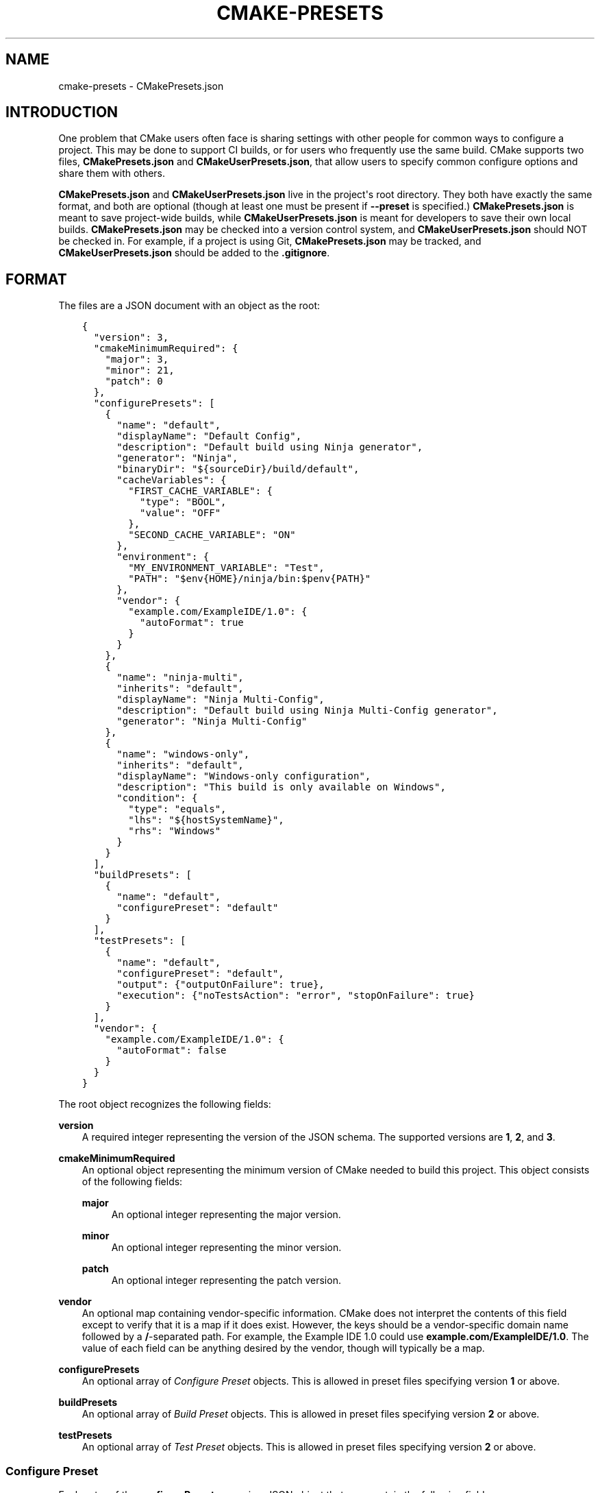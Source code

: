 .\" Man page generated from reStructuredText.
.
.TH "CMAKE-PRESETS" "7" "Aug 25, 2021" "3.21.2" "CMake"
.SH NAME
cmake-presets \- CMakePresets.json
.
.nr rst2man-indent-level 0
.
.de1 rstReportMargin
\\$1 \\n[an-margin]
level \\n[rst2man-indent-level]
level margin: \\n[rst2man-indent\\n[rst2man-indent-level]]
-
\\n[rst2man-indent0]
\\n[rst2man-indent1]
\\n[rst2man-indent2]
..
.de1 INDENT
.\" .rstReportMargin pre:
. RS \\$1
. nr rst2man-indent\\n[rst2man-indent-level] \\n[an-margin]
. nr rst2man-indent-level +1
.\" .rstReportMargin post:
..
.de UNINDENT
. RE
.\" indent \\n[an-margin]
.\" old: \\n[rst2man-indent\\n[rst2man-indent-level]]
.nr rst2man-indent-level -1
.\" new: \\n[rst2man-indent\\n[rst2man-indent-level]]
.in \\n[rst2man-indent\\n[rst2man-indent-level]]u
..
.SH INTRODUCTION
.sp
One problem that CMake users often face is sharing settings with other people
for common ways to configure a project. This may be done to support CI builds,
or for users who frequently use the same build. CMake supports two files,
\fBCMakePresets.json\fP and \fBCMakeUserPresets.json\fP, that allow users to
specify common configure options and share them with others.
.sp
\fBCMakePresets.json\fP and \fBCMakeUserPresets.json\fP live in the project\(aqs root
directory. They both have exactly the same format, and both are optional
(though at least one must be present if \fB\-\-preset\fP is specified.)
\fBCMakePresets.json\fP is meant to save project\-wide builds, while
\fBCMakeUserPresets.json\fP is meant for developers to save their own local
builds. \fBCMakePresets.json\fP may be checked into a version control system, and
\fBCMakeUserPresets.json\fP should NOT be checked in. For example, if a project
is using Git, \fBCMakePresets.json\fP may be tracked, and
\fBCMakeUserPresets.json\fP should be added to the \fB\&.gitignore\fP\&.
.SH FORMAT
.sp
The files are a JSON document with an object as the root:
.INDENT 0.0
.INDENT 3.5
.sp
.nf
.ft C
{
  "version": 3,
  "cmakeMinimumRequired": {
    "major": 3,
    "minor": 21,
    "patch": 0
  },
  "configurePresets": [
    {
      "name": "default",
      "displayName": "Default Config",
      "description": "Default build using Ninja generator",
      "generator": "Ninja",
      "binaryDir": "${sourceDir}/build/default",
      "cacheVariables": {
        "FIRST_CACHE_VARIABLE": {
          "type": "BOOL",
          "value": "OFF"
        },
        "SECOND_CACHE_VARIABLE": "ON"
      },
      "environment": {
        "MY_ENVIRONMENT_VARIABLE": "Test",
        "PATH": "$env{HOME}/ninja/bin:$penv{PATH}"
      },
      "vendor": {
        "example.com/ExampleIDE/1.0": {
          "autoFormat": true
        }
      }
    },
    {
      "name": "ninja\-multi",
      "inherits": "default",
      "displayName": "Ninja Multi\-Config",
      "description": "Default build using Ninja Multi\-Config generator",
      "generator": "Ninja Multi\-Config"
    },
    {
      "name": "windows\-only",
      "inherits": "default",
      "displayName": "Windows\-only configuration",
      "description": "This build is only available on Windows",
      "condition": {
        "type": "equals",
        "lhs": "${hostSystemName}",
        "rhs": "Windows"
      }
    }
  ],
  "buildPresets": [
    {
      "name": "default",
      "configurePreset": "default"
    }
  ],
  "testPresets": [
    {
      "name": "default",
      "configurePreset": "default",
      "output": {"outputOnFailure": true},
      "execution": {"noTestsAction": "error", "stopOnFailure": true}
    }
  ],
  "vendor": {
    "example.com/ExampleIDE/1.0": {
      "autoFormat": false
    }
  }
}

.ft P
.fi
.UNINDENT
.UNINDENT
.sp
The root object recognizes the following fields:
.sp
\fBversion\fP
.INDENT 0.0
.INDENT 3.5
A required integer representing the version of the JSON schema.
The supported versions are \fB1\fP, \fB2\fP, and \fB3\fP\&.
.UNINDENT
.UNINDENT
.sp
\fBcmakeMinimumRequired\fP
.INDENT 0.0
.INDENT 3.5
An optional object representing the minimum version of CMake needed to
build this project. This object consists of the following fields:
.sp
\fBmajor\fP
.INDENT 0.0
.INDENT 3.5
An optional integer representing the major version.
.UNINDENT
.UNINDENT
.sp
\fBminor\fP
.INDENT 0.0
.INDENT 3.5
An optional integer representing the minor version.
.UNINDENT
.UNINDENT
.sp
\fBpatch\fP
.INDENT 0.0
.INDENT 3.5
An optional integer representing the patch version.
.UNINDENT
.UNINDENT
.UNINDENT
.UNINDENT
.sp
\fBvendor\fP
.INDENT 0.0
.INDENT 3.5
An optional map containing vendor\-specific information. CMake does not
interpret the contents of this field except to verify that it is a map if
it does exist. However, the keys should be a vendor\-specific domain name
followed by a \fB/\fP\-separated path. For example, the Example IDE 1.0 could
use \fBexample.com/ExampleIDE/1.0\fP\&. The value of each field can be anything
desired by the vendor, though will typically be a map.
.UNINDENT
.UNINDENT
.sp
\fBconfigurePresets\fP
.INDENT 0.0
.INDENT 3.5
An optional array of \fI\%Configure Preset\fP objects.
This is allowed in preset files specifying version \fB1\fP or above.
.UNINDENT
.UNINDENT
.sp
\fBbuildPresets\fP
.INDENT 0.0
.INDENT 3.5
An optional array of \fI\%Build Preset\fP objects.
This is allowed in preset files specifying version \fB2\fP or above.
.UNINDENT
.UNINDENT
.sp
\fBtestPresets\fP
.INDENT 0.0
.INDENT 3.5
An optional array of \fI\%Test Preset\fP objects.
This is allowed in preset files specifying version \fB2\fP or above.
.UNINDENT
.UNINDENT
.SS Configure Preset
.sp
Each entry of the \fBconfigurePresets\fP array is a JSON object
that may contain the following fields:
.sp
\fBname\fP
.INDENT 0.0
.INDENT 3.5
A required string representing the machine\-friendly name of the preset.
This identifier is used in the cmake \-\-preset option.
There must not be two configure presets in the union of \fBCMakePresets.json\fP
and \fBCMakeUserPresets.json\fP in the same directory with the same name.
However, a configure preset may have the same name as a build or test preset.
.UNINDENT
.UNINDENT
.sp
\fBhidden\fP
.INDENT 0.0
.INDENT 3.5
An optional boolean specifying whether or not a preset should be hidden.
If a preset is hidden, it cannot be used in the \fB\-\-preset=\fP argument,
will not show up in the \fBCMake GUI\fP, and does not
have to have a valid \fBgenerator\fP or \fBbinaryDir\fP, even from
inheritance. \fBhidden\fP presets are intended to be used as a base for
other presets to inherit via the \fBinherits\fP field.
.UNINDENT
.UNINDENT
.sp
\fBinherits\fP
.INDENT 0.0
.INDENT 3.5
An optional array of strings representing the names of presets to inherit
from. The preset will inherit all of the fields from the \fBinherits\fP
presets by default (except \fBname\fP, \fBhidden\fP, \fBinherits\fP,
\fBdescription\fP, and \fBdisplayName\fP), but can override them as
desired. If multiple \fBinherits\fP presets provide conflicting values for
the same field, the earlier preset in the \fBinherits\fP list will be
preferred. Presets in \fBCMakePresets.json\fP may not inherit from presets
in \fBCMakeUserPresets.json\fP\&.
.sp
This field can also be a string, which is equivalent to an array
containing one string.
.UNINDENT
.UNINDENT
.sp
\fBcondition\fP
.INDENT 0.0
.INDENT 3.5
An optional \fI\%Condition\fP object. This is allowed in preset files specifying
version \fB3\fP or above.
.UNINDENT
.UNINDENT
.sp
\fBvendor\fP
.INDENT 0.0
.INDENT 3.5
An optional map containing vendor\-specific information. CMake does not
interpret the contents of this field except to verify that it is a map
if it does exist. However, it should follow the same conventions as the
root\-level \fBvendor\fP field. If vendors use their own per\-preset
\fBvendor\fP field, they should implement inheritance in a sensible manner
when appropriate.
.UNINDENT
.UNINDENT
.sp
\fBdisplayName\fP
.INDENT 0.0
.INDENT 3.5
An optional string with a human\-friendly name of the preset.
.UNINDENT
.UNINDENT
.sp
\fBdescription\fP
.INDENT 0.0
.INDENT 3.5
An optional string with a human\-friendly description of the preset.
.UNINDENT
.UNINDENT
.sp
\fBgenerator\fP
.INDENT 0.0
.INDENT 3.5
An optional string representing the generator to use for the preset. If
\fBgenerator\fP is not specified, it must be inherited from the
\fBinherits\fP preset (unless this preset is \fBhidden\fP). In version \fB3\fP
or above, this field may be omitted to fall back to regular generator
discovery procedure.
.sp
Note that for Visual Studio generators, unlike in the command line \fB\-G\fP
argument, you cannot include the platform name in the generator name. Use
the \fBarchitecture\fP field instead.
.UNINDENT
.UNINDENT
.sp
\fBarchitecture\fP, \fBtoolset\fP
.INDENT 0.0
.INDENT 3.5
Optional fields representing the platform and toolset, respectively, for
generators that support them. Each may be either a string or an object
with the following fields:
.sp
\fBvalue\fP
.INDENT 0.0
.INDENT 3.5
An optional string representing the value.
.UNINDENT
.UNINDENT
.sp
\fBstrategy\fP
.INDENT 0.0
.INDENT 3.5
An optional string telling CMake how to handle the \fBarchitecture\fP or
\fBtoolset\fP field. Valid values are:
.sp
\fB"set"\fP
.INDENT 0.0
.INDENT 3.5
Set the respective value. This will result in an error for generators
that do not support the respective field.
.UNINDENT
.UNINDENT
.sp
\fB"external"\fP
.INDENT 0.0
.INDENT 3.5
Do not set the value, even if the generator supports it. This is
useful if, for example, a preset uses the Ninja generator, and an IDE
knows how to set up the Visual C++ environment from the
\fBarchitecture\fP and \fBtoolset\fP fields. In that case, CMake will
ignore the field, but the IDE can use them to set up the environment
before invoking CMake.
.UNINDENT
.UNINDENT
.UNINDENT
.UNINDENT
.UNINDENT
.UNINDENT
.sp
\fBtoolchainFile\fP
.INDENT 0.0
.INDENT 3.5
An optional string representing the path to the toolchain file.
This field supports \fI\%macro expansion\fP\&. If a relative path is specified,
it is calculated relative to the build directory, and if not found,
relative to the source directory. This field takes precedence over any
\fBCMAKE_TOOLCHAIN_FILE\fP value. It is allowed in preset files
specifying version \fB3\fP or above.
.UNINDENT
.UNINDENT
.sp
\fBbinaryDir\fP
.INDENT 0.0
.INDENT 3.5
An optional string representing the path to the output binary directory.
This field supports \fI\%macro expansion\fP\&. If a relative path is specified,
it is calculated relative to the source directory. If \fBbinaryDir\fP is not
specified, it must be inherited from the \fBinherits\fP preset (unless this
preset is \fBhidden\fP). In version \fB3\fP or above, this field may be
omitted.
.UNINDENT
.UNINDENT
.sp
\fBinstallDir\fP
.INDENT 0.0
.INDENT 3.5
An optional string representing the path to the installation directory.
This field supports \fI\%macro expansion\fP\&. If a relative path is specified,
it is calculated relative to the source directory. This is allowed in
preset files specifying version \fB3\fP or above.
.UNINDENT
.UNINDENT
.sp
\fBcmakeExecutable\fP
.INDENT 0.0
.INDENT 3.5
An optional string representing the path to the CMake executable to use
for this preset. This is reserved for use by IDEs, and is not used by
CMake itself. IDEs that use this field should expand any macros in it.
.UNINDENT
.UNINDENT
.sp
\fBcacheVariables\fP
.INDENT 0.0
.INDENT 3.5
An optional map of cache variables. The key is the variable name (which
may not be an empty string), and the value is either \fBnull\fP, a boolean
(which is equivalent to a value of \fB"TRUE"\fP or \fB"FALSE"\fP and a type
of \fBBOOL\fP), a string representing the value of the variable (which
supports \fI\%macro expansion\fP), or an object with the following fields:
.sp
\fBtype\fP
.INDENT 0.0
.INDENT 3.5
An optional string representing the type of the variable.
.UNINDENT
.UNINDENT
.sp
\fBvalue\fP
.INDENT 0.0
.INDENT 3.5
A required string or boolean representing the value of the variable.
A boolean is equivalent to \fB"TRUE"\fP or \fB"FALSE"\fP\&. This field
supports \fI\%macro expansion\fP\&.
.UNINDENT
.UNINDENT
.sp
Cache variables are inherited through the \fBinherits\fP field, and the
preset\(aqs variables will be the union of its own \fBcacheVariables\fP and
the \fBcacheVariables\fP from all its parents. If multiple presets in this
union define the same variable, the standard rules of \fBinherits\fP are
applied. Setting a variable to \fBnull\fP causes it to not be set, even if
a value was inherited from another preset.
.UNINDENT
.UNINDENT
.sp
\fBenvironment\fP
.INDENT 0.0
.INDENT 3.5
An optional map of environment variables. The key is the variable name
(which may not be an empty string), and the value is either \fBnull\fP or
a string representing the value of the variable. Each variable is set
regardless of whether or not a value was given to it by the process\(aqs
environment. This field supports \fI\%macro expansion\fP, and environment
variables in this map may reference each other, and may be listed in any
order, as long as such references do not cause a cycle (for example,
if \fBENV_1\fP is \fB$env{ENV_2}\fP, \fBENV_2\fP may not be \fB$env{ENV_1}\fP\&.)
.sp
Environment variables are inherited through the \fBinherits\fP field, and
the preset\(aqs environment will be the union of its own \fBenvironment\fP and
the \fBenvironment\fP from all its parents. If multiple presets in this
union define the same variable, the standard rules of \fBinherits\fP are
applied. Setting a variable to \fBnull\fP causes it to not be set, even if
a value was inherited from another preset.
.UNINDENT
.UNINDENT
.sp
\fBwarnings\fP
.INDENT 0.0
.INDENT 3.5
An optional object specifying the warnings to enable. The object may
contain the following fields:
.sp
\fBdev\fP
.INDENT 0.0
.INDENT 3.5
An optional boolean. Equivalent to passing \fB\-Wdev\fP or \fB\-Wno\-dev\fP
on the command line. This may not be set to \fBfalse\fP if \fBerrors.dev\fP
is set to \fBtrue\fP\&.
.UNINDENT
.UNINDENT
.sp
\fBdeprecated\fP
.INDENT 0.0
.INDENT 3.5
An optional boolean. Equivalent to passing \fB\-Wdeprecated\fP or
\fB\-Wno\-deprecated\fP on the command line. This may not be set to
\fBfalse\fP if \fBerrors.deprecated\fP is set to \fBtrue\fP\&.
.UNINDENT
.UNINDENT
.sp
\fBuninitialized\fP
.INDENT 0.0
.INDENT 3.5
An optional boolean. Setting this to \fBtrue\fP is equivalent to passing
\fB\-\-warn\-uninitialized\fP on the command line.
.UNINDENT
.UNINDENT
.sp
\fBunusedCli\fP
.INDENT 0.0
.INDENT 3.5
An optional boolean. Setting this to \fBfalse\fP is equivalent to passing
\fB\-\-no\-warn\-unused\-cli\fP on the command line.
.UNINDENT
.UNINDENT
.sp
\fBsystemVars\fP
.INDENT 0.0
.INDENT 3.5
An optional boolean. Setting this to \fBtrue\fP is equivalent to passing
\fB\-\-check\-system\-vars\fP on the command line.
.UNINDENT
.UNINDENT
.UNINDENT
.UNINDENT
.sp
\fBerrors\fP
.INDENT 0.0
.INDENT 3.5
An optional object specifying the errors to enable. The object may
contain the following fields:
.sp
\fBdev\fP
.INDENT 0.0
.INDENT 3.5
An optional boolean. Equivalent to passing \fB\-Werror=dev\fP or
\fB\-Wno\-error=dev\fP on the command line. This may not be set to \fBtrue\fP
if \fBwarnings.dev\fP is set to \fBfalse\fP\&.
.UNINDENT
.UNINDENT
.sp
\fBdeprecated\fP
.INDENT 0.0
.INDENT 3.5
An optional boolean. Equivalent to passing \fB\-Werror=deprecated\fP or
\fB\-Wno\-error=deprecated\fP on the command line. This may not be set to
\fBtrue\fP if \fBwarnings.deprecated\fP is set to \fBfalse\fP\&.
.UNINDENT
.UNINDENT
.UNINDENT
.UNINDENT
.sp
\fBdebug\fP
.INDENT 0.0
.INDENT 3.5
An optional object specifying debug options. The object may contain the
following fields:
.sp
\fBoutput\fP
.INDENT 0.0
.INDENT 3.5
An optional boolean. Setting this to \fBtrue\fP is equivalent to passing
\fB\-\-debug\-output\fP on the command line.
.UNINDENT
.UNINDENT
.sp
\fBtryCompile\fP
.INDENT 0.0
.INDENT 3.5
An optional boolean. Setting this to \fBtrue\fP is equivalent to passing
\fB\-\-debug\-trycompile\fP on the command line.
.UNINDENT
.UNINDENT
.sp
\fBfind\fP
.INDENT 0.0
.INDENT 3.5
An optional boolean. Setting this to \fBtrue\fP is equivalent to passing
\fB\-\-debug\-find\fP on the command line.
.UNINDENT
.UNINDENT
.UNINDENT
.UNINDENT
.SS Build Preset
.sp
Each entry of the \fBbuildPresets\fP array is a JSON object
that may contain the following fields:
.sp
\fBname\fP
.INDENT 0.0
.INDENT 3.5
A required string representing the machine\-friendly name of the preset.
This identifier is used in the
cmake \-\-build \-\-preset option.
There must not be two build presets in the union of \fBCMakePresets.json\fP
and \fBCMakeUserPresets.json\fP in the same directory with the same name.
However, a build preset may have the same name as a configure or test preset.
.UNINDENT
.UNINDENT
.sp
\fBhidden\fP
.INDENT 0.0
.INDENT 3.5
An optional boolean specifying whether or not a preset should be hidden.
If a preset is hidden, it cannot be used in the \fB\-\-preset\fP argument
and does not have to have a valid \fBconfigurePreset\fP, even from
inheritance. \fBhidden\fP presets are intended to be used as a base for
other presets to inherit via the \fBinherits\fP field.
.UNINDENT
.UNINDENT
.sp
\fBinherits\fP
.INDENT 0.0
.INDENT 3.5
An optional array of strings representing the names of presets to
inherit from. The preset will inherit all of the fields from the
\fBinherits\fP presets by default (except \fBname\fP, \fBhidden\fP,
\fBinherits\fP, \fBdescription\fP, and \fBdisplayName\fP), but can override
them as desired. If multiple \fBinherits\fP presets provide conflicting
values for the same field, the earlier preset in the \fBinherits\fP list
will be preferred. Presets in \fBCMakePresets.json\fP may not inherit from
presets in \fBCMakeUserPresets.json\fP\&.
.sp
This field can also be a string, which is equivalent to an array
containing one string.
.UNINDENT
.UNINDENT
.sp
\fBcondition\fP
.INDENT 0.0
.INDENT 3.5
An optional \fI\%Condition\fP object. This is allowed in preset files specifying
version \fB3\fP or above.
.UNINDENT
.UNINDENT
.sp
\fBvendor\fP
.INDENT 0.0
.INDENT 3.5
An optional map containing vendor\-specific information. CMake does not
interpret the contents of this field except to verify that it is a map
if it does exist. However, it should follow the same conventions as the
root\-level \fBvendor\fP field. If vendors use their own per\-preset
\fBvendor\fP field, they should implement inheritance in a sensible manner
when appropriate.
.UNINDENT
.UNINDENT
.sp
\fBdisplayName\fP
.INDENT 0.0
.INDENT 3.5
An optional string with a human\-friendly name of the preset.
.UNINDENT
.UNINDENT
.sp
\fBdescription\fP
.INDENT 0.0
.INDENT 3.5
An optional string with a human\-friendly description of the preset.
.UNINDENT
.UNINDENT
.sp
\fBenvironment\fP
.INDENT 0.0
.INDENT 3.5
An optional map of environment variables. The key is the variable name
(which may not be an empty string), and the value is either \fBnull\fP or
a string representing the value of the variable. Each variable is set
regardless of whether or not a value was given to it by the process\(aqs
environment. This field supports macro expansion, and environment
variables in this map may reference each other, and may be listed in any
order, as long as such references do not cause a cycle (for example, if
\fBENV_1\fP is \fB$env{ENV_2}\fP, \fBENV_2\fP may not be \fB$env{ENV_1}\fP\&.)
.sp
Environment variables are inherited through the \fBinherits\fP field, and
the preset\(aqs environment will be the union of its own \fBenvironment\fP
and the \fBenvironment\fP from all its parents. If multiple presets in
this union define the same variable, the standard rules of \fBinherits\fP
are applied. Setting a variable to \fBnull\fP causes it to not be set,
even if a value was inherited from another preset.
.sp
\fBNOTE:\fP
.INDENT 0.0
.INDENT 3.5
For a CMake project using ExternalProject with a configuration preset
having environment variables needed in the ExternalProject, use a build
preset that inherits that configuration preset or the ExternalProject
will not have the environment variables set in the configuration preset.
Example: suppose the host defaults to one compiler (say Clang)
and the user wishes to use another compiler (say GCC). Set configuration
preset environment variables \fBCC\fP and \fBCXX\fP and use a build preset
that inherits that configuration preset. Otherwise the ExternalProject
may use a different (system default) compiler than the top\-level CMake
project.
.UNINDENT
.UNINDENT
.UNINDENT
.UNINDENT
.sp
\fBconfigurePreset\fP
.INDENT 0.0
.INDENT 3.5
An optional string specifying the name of a configure preset to
associate with this build preset. If \fBconfigurePreset\fP is not
specified, it must be inherited from the inherits preset (unless this
preset is hidden). The build directory is inferred from the configure
preset, so the build will take place in the same \fBbinaryDir\fP that the
configuration did.
.UNINDENT
.UNINDENT
.sp
\fBinheritConfigureEnvironment\fP
.INDENT 0.0
.INDENT 3.5
An optional boolean that defaults to true. If true, the environment
variables from the associated configure preset are inherited after all
inherited build preset environments, but before environment variables
explicitly specified in this build preset.
.UNINDENT
.UNINDENT
.sp
\fBjobs\fP
.INDENT 0.0
.INDENT 3.5
An optional integer. Equivalent to passing \fB\-\-parallel\fP or \fB\-j\fP on
the command line.
.UNINDENT
.UNINDENT
.sp
\fBtargets\fP
.INDENT 0.0
.INDENT 3.5
An optional string or array of strings. Equivalent to passing
\fB\-\-target\fP or \fB\-t\fP on the command line. Vendors may ignore the
targets property or hide build presets that explicitly specify targets.
This field supports macro expansion.
.UNINDENT
.UNINDENT
.sp
\fBconfiguration\fP
.INDENT 0.0
.INDENT 3.5
An optional string. Equivalent to passing \fB\-\-config\fP on the command
line.
.UNINDENT
.UNINDENT
.sp
\fBcleanFirst\fP
.INDENT 0.0
.INDENT 3.5
An optional bool. If true, equivalent to passing \fB\-\-clean\-first\fP on
the command line.
.UNINDENT
.UNINDENT
.sp
\fBverbose\fP
.INDENT 0.0
.INDENT 3.5
An optional bool. If true, equivalent to passing \fB\-\-verbose\fP on the
command line.
.UNINDENT
.UNINDENT
.sp
\fBnativeToolOptions\fP
.INDENT 0.0
.INDENT 3.5
An optional array of strings. Equivalent to passing options after \fB\-\-\fP
on the command line. The array values support macro expansion.
.UNINDENT
.UNINDENT
.SS Test Preset
.sp
Each entry of the \fBtestPresets\fP array is a JSON object
that may contain the following fields:
.sp
\fBname\fP
.INDENT 0.0
.INDENT 3.5
A required string representing the machine\-friendly name of the preset.
This identifier is used in the ctest \-\-preset option.
There must not be two test presets in the union of \fBCMakePresets.json\fP
and \fBCMakeUserPresets.json\fP in the same directory with the same name.
However, a test preset may have the same name as a configure or build preset.
.UNINDENT
.UNINDENT
.sp
\fBhidden\fP
.INDENT 0.0
.INDENT 3.5
An optional boolean specifying whether or not a preset should be hidden.
If a preset is hidden, it cannot be used in the \fB\-\-preset\fP argument
and does not have to have a valid \fBconfigurePreset\fP, even from
inheritance. \fBhidden\fP presets are intended to be used as a base for
other presets to inherit via the \fBinherits\fP field.
.UNINDENT
.UNINDENT
.sp
\fBinherits\fP
.INDENT 0.0
.INDENT 3.5
An optional array of strings representing the names of presets to
inherit from. The preset will inherit all of the fields from the
\fBinherits\fP presets by default (except \fBname\fP, \fBhidden\fP,
\fBinherits\fP, \fBdescription\fP, and \fBdisplayName\fP), but can override
them as desired. If multiple \fBinherits\fP presets provide conflicting
values for the same field, the earlier preset in the \fBinherits\fP list
will be preferred. Presets in \fBCMakePresets.json\fP may not inherit from
presets in \fBCMakeUserPresets.json\fP\&.
.sp
This field can also be a string, which is equivalent to an array
containing one string.
.UNINDENT
.UNINDENT
.sp
\fBcondition\fP
.INDENT 0.0
.INDENT 3.5
An optional \fI\%Condition\fP object. This is allowed in preset files specifying
version \fB3\fP or above.
.UNINDENT
.UNINDENT
.sp
\fBvendor\fP
.INDENT 0.0
.INDENT 3.5
An optional map containing vendor\-specific information. CMake does not
interpret the contents of this field except to verify that it is a map
if it does exist. However, it should follow the same conventions as the
root\-level \fBvendor\fP field. If vendors use their own per\-preset
\fBvendor\fP field, they should implement inheritance in a sensible manner
when appropriate.
.UNINDENT
.UNINDENT
.sp
\fBdisplayName\fP
.INDENT 0.0
.INDENT 3.5
An optional string with a human\-friendly name of the preset.
.UNINDENT
.UNINDENT
.sp
\fBdescription\fP
.INDENT 0.0
.INDENT 3.5
An optional string with a human\-friendly description of the preset.
.UNINDENT
.UNINDENT
.sp
\fBenvironment\fP
.INDENT 0.0
.INDENT 3.5
An optional map of environment variables. The key is the variable name
(which may not be an empty string), and the value is either \fBnull\fP or
a string representing the value of the variable. Each variable is set
regardless of whether or not a value was given to it by the process\(aqs
environment. This field supports macro expansion, and environment
variables in this map may reference each other, and may be listed in any
order, as long as such references do not cause a cycle (for example, if
\fBENV_1\fP is \fB$env{ENV_2}\fP, \fBENV_2\fP may not be \fB$env{ENV_1}\fP\&.)
.sp
Environment variables are inherited through the \fBinherits\fP field, and
the preset\(aqs environment will be the union of its own \fBenvironment\fP
and the \fBenvironment\fP from all its parents. If multiple presets in
this union define the same variable, the standard rules of \fBinherits\fP
are applied. Setting a variable to \fBnull\fP causes it to not be set,
even if a value was inherited from another preset.
.UNINDENT
.UNINDENT
.sp
\fBconfigurePreset\fP
.INDENT 0.0
.INDENT 3.5
An optional string specifying the name of a configure preset to
associate with this test preset. If \fBconfigurePreset\fP is not
specified, it must be inherited from the inherits preset (unless this
preset is hidden). The build directory is inferred from the configure
preset, so tests will run in the same \fBbinaryDir\fP that the
configuration did and build did.
.UNINDENT
.UNINDENT
.sp
\fBinheritConfigureEnvironment\fP
.INDENT 0.0
.INDENT 3.5
An optional boolean that defaults to true. If true, the environment
variables from the associated configure preset are inherited after all
inherited test preset environments, but before environment variables
explicitly specified in this test preset.
.UNINDENT
.UNINDENT
.sp
\fBconfiguration\fP
.INDENT 0.0
.INDENT 3.5
An optional string. Equivalent to passing \fB\-\-build\-config\fP on the
command line.
.UNINDENT
.UNINDENT
.sp
\fBoverwriteConfigurationFile\fP
.INDENT 0.0
.INDENT 3.5
An optional array of configuration options to overwrite options
specified in the CTest configuration file. Equivalent to passing
\fB\-\-overwrite\fP for each value in the array. The array values
support macro expansion.
.UNINDENT
.UNINDENT
.sp
\fBoutput\fP
.INDENT 0.0
.INDENT 3.5
An optional object specifying output options. The object may contain the
following fields.
.sp
\fBshortProgress\fP
.INDENT 0.0
.INDENT 3.5
An optional bool. If true, equivalent to passing \fB\-\-progress\fP on the
command line.
.UNINDENT
.UNINDENT
.sp
\fBverbosity\fP
.INDENT 0.0
.INDENT 3.5
An optional string specifying verbosity level. Must be one of the
following:
.sp
\fBdefault\fP
.INDENT 0.0
.INDENT 3.5
Equivalent to passing no verbosity flags on the command line.
.UNINDENT
.UNINDENT
.sp
\fBverbose\fP
.INDENT 0.0
.INDENT 3.5
Equivalent to passing \fB\-\-verbose\fP on the command line.
.UNINDENT
.UNINDENT
.sp
\fBextra\fP
.INDENT 0.0
.INDENT 3.5
Equivalent to passing \fB\-\-extra\-verbose\fP on the command line.
.UNINDENT
.UNINDENT
.UNINDENT
.UNINDENT
.sp
\fBdebug\fP
.INDENT 0.0
.INDENT 3.5
An optional bool. If true, equivalent to passing \fB\-\-debug\fP on the
command line.
.UNINDENT
.UNINDENT
.sp
\fBoutputOnFailure\fP
.INDENT 0.0
.INDENT 3.5
An optional bool. If true, equivalent to passing
\fB\-\-output\-on\-failure\fP on the command line.
.UNINDENT
.UNINDENT
.sp
\fBquiet\fP
.INDENT 0.0
.INDENT 3.5
An optional bool. If true, equivalent to passing \fB\-\-quiet\fP on the
command line.
.UNINDENT
.UNINDENT
.sp
\fBoutputLogFile\fP
.INDENT 0.0
.INDENT 3.5
An optional string specifying a path to a log file. Equivalent to
passing \fB\-\-output\-log\fP on the command line. This field supports
macro expansion.
.UNINDENT
.UNINDENT
.sp
\fBlabelSummary\fP
.INDENT 0.0
.INDENT 3.5
An optional bool. If false, equivalent to passing
\fB\-\-no\-label\-summary\fP on the command line.
.UNINDENT
.UNINDENT
.sp
\fBsubprojectSummary\fP
.INDENT 0.0
.INDENT 3.5
An optional bool. If false, equivalent to passing
\fB\-\-no\-subproject\-summary\fP on the command line.
.UNINDENT
.UNINDENT
.sp
\fBmaxPassedTestOutputSize\fP
.INDENT 0.0
.INDENT 3.5
An optional integer specifying the maximum output for passed tests in
bytes. Equivalent to passing \fB\-\-test\-output\-size\-passed\fP on the
command line.
.UNINDENT
.UNINDENT
.sp
\fBmaxFailedTestOutputSize\fP
.INDENT 0.0
.INDENT 3.5
An optional integer specifying the maximum output for failed tests in
bytes. Equivalent to passing \fB\-\-test\-output\-size\-failed\fP on the
command line.
.UNINDENT
.UNINDENT
.sp
\fBmaxTestNameWidth\fP
.INDENT 0.0
.INDENT 3.5
An optional integer specifying the maximum width of a test name to
output. Equivalent to passing \fB\-\-max\-width\fP on the command line.
.UNINDENT
.UNINDENT
.UNINDENT
.UNINDENT
.sp
\fBfilter\fP
.INDENT 0.0
.INDENT 3.5
An optional object specifying how to filter the tests to run. The object
may contain the following fields.
.sp
\fBinclude\fP
.INDENT 0.0
.INDENT 3.5
An optional object specifying which tests to include. The object may
contain the following fields.
.sp
\fBname\fP
.INDENT 0.0
.INDENT 3.5
An optional string specifying a regex for test names. Equivalent to
passing \fB\-\-tests\-regex\fP on the command line. This field supports
macro expansion. CMake regex syntax is described under
string(REGEX)\&.
.UNINDENT
.UNINDENT
.sp
\fBlabel\fP
.INDENT 0.0
.INDENT 3.5
An optional string specifying a regex for test labels. Equivalent to
passing \fB\-\-label\-regex\fP on the command line. This field supports
macro expansion.
.UNINDENT
.UNINDENT
.sp
\fBuseUnion\fP
.INDENT 0.0
.INDENT 3.5
An optional bool. Equivalent to passing \fB\-\-union\fP on the command
line.
.UNINDENT
.UNINDENT
.sp
\fBindex\fP
.INDENT 0.0
.INDENT 3.5
An optional object specifying tests to include by test index. The
object may contain the following fields. Can also be an optional
string specifying a file with the command line syntax for
\fB\-\-tests\-information\fP\&. If specified as a string, this field
supports macro expansion.
.sp
\fBstart\fP
.INDENT 0.0
.INDENT 3.5
An optional integer specifying a test index to start testing at.
.UNINDENT
.UNINDENT
.sp
\fBend\fP
.INDENT 0.0
.INDENT 3.5
An optional integer specifying a test index to stop testing at.
.UNINDENT
.UNINDENT
.sp
\fBstride\fP
.INDENT 0.0
.INDENT 3.5
An optional integer specifying the increment.
.UNINDENT
.UNINDENT
.sp
\fBspecificTests\fP
.INDENT 0.0
.INDENT 3.5
An optional array of integers specifying specific test indices to
run.
.UNINDENT
.UNINDENT
.UNINDENT
.UNINDENT
.UNINDENT
.UNINDENT
.sp
\fBexclude\fP
.INDENT 0.0
.INDENT 3.5
An optional object specifying which tests to exclude. The object may
contain the following fields.
.sp
\fBname\fP
.INDENT 0.0
.INDENT 3.5
An optional string specifying a regex for test names. Equivalent to
passing \fB\-\-exclude\-regex\fP on the command line. This field supports
macro expansion.
.UNINDENT
.UNINDENT
.sp
\fBlabel\fP
.INDENT 0.0
.INDENT 3.5
An optional string specifying a regex for test labels. Equivalent to
passing \fB\-\-label\-exclude\fP on the command line. This field supports
macro expansion.
.UNINDENT
.UNINDENT
.sp
\fBfixtures\fP
.INDENT 0.0
.INDENT 3.5
An optional object specifying which fixtures to exclude from adding
tests. The object may contain the following fields.
.sp
\fBany\fP
.INDENT 0.0
.INDENT 3.5
An optional string specifying a regex for text fixtures to exclude
from adding any tests. Equivalent to \fB\-\-fixture\-exclude\-any\fP on
the command line. This field supports macro expansion.
.UNINDENT
.UNINDENT
.sp
\fBsetup\fP
.INDENT 0.0
.INDENT 3.5
An optional string specifying a regex for text fixtures to exclude
from adding setup tests. Equivalent to \fB\-\-fixture\-exclude\-setup\fP
on the command line. This field supports macro expansion.
.UNINDENT
.UNINDENT
.sp
\fBcleanup\fP
.INDENT 0.0
.INDENT 3.5
An optional string specifying a regex for text fixtures to exclude
from adding cleanup tests. Equivalent to
\fB\-\-fixture\-exclude\-cleanup\fP on the command line. This field
supports macro expansion.
.UNINDENT
.UNINDENT
.UNINDENT
.UNINDENT
.UNINDENT
.UNINDENT
.UNINDENT
.UNINDENT
.sp
\fBexecution\fP
.INDENT 0.0
.INDENT 3.5
An optional object specifying options for test execution. The object may
contain the following fields.
.sp
\fBstopOnFailure\fP
.INDENT 0.0
.INDENT 3.5
An optional bool. If true, equivalent to passing \fB\-\-stop\-on\-failure\fP
on the command line.
.UNINDENT
.UNINDENT
.sp
\fBenableFailover\fP
.INDENT 0.0
.INDENT 3.5
An optional bool. If true, equivalent to passing \fB\-F\fP on the command
line.
.UNINDENT
.UNINDENT
.sp
\fBjobs\fP
.INDENT 0.0
.INDENT 3.5
An optional integer. Equivalent to passing \fB\-\-parallel\fP on the
command line.
.UNINDENT
.UNINDENT
.sp
\fBresourceSpecFile\fP
.INDENT 0.0
.INDENT 3.5
An optional string. Equivalent to passing \fB\-\-resource\-spec\-file\fP on
the command line. This field supports macro expansion.
.UNINDENT
.UNINDENT
.sp
\fBtestLoad\fP
.INDENT 0.0
.INDENT 3.5
An optional integer. Equivalent to passing \fB\-\-test\-load\fP on the
command line.
.UNINDENT
.UNINDENT
.sp
\fBshowOnly\fP
.INDENT 0.0
.INDENT 3.5
An optional string. Equivalent to passing \fB\-\-show\-only\fP on the
command line. The string must be one of the following values:
.sp
\fBhuman\fP
.sp
\fBjson\-v1\fP
.UNINDENT
.UNINDENT
.sp
\fBrepeat\fP
.INDENT 0.0
.INDENT 3.5
An optional object specifying how to repeat tests. Equivalent to
passing \fB\-\-repeat\fP on the command line. The object must have the
following fields.
.sp
\fBmode\fP
.INDENT 0.0
.INDENT 3.5
A required string. Must be one of the following values:
.sp
\fBuntil\-fail\fP
.sp
\fBuntil\-pass\fP
.sp
\fBafter\-timeout\fP
.UNINDENT
.UNINDENT
.sp
\fBcount\fP
.INDENT 0.0
.INDENT 3.5
A required integer.
.UNINDENT
.UNINDENT
.UNINDENT
.UNINDENT
.sp
\fBinteractiveDebugging\fP
.INDENT 0.0
.INDENT 3.5
An optional bool. If true, equivalent to passing
\fB\-\-interactive\-debug\-mode 1\fP on the command line. If false,
equivalent to passing \fB\-\-interactive\-debug\-mode 0\fP on the command
line.
.UNINDENT
.UNINDENT
.sp
\fBscheduleRandom\fP
.INDENT 0.0
.INDENT 3.5
An optional bool. If true, equivalent to passing \fB\-\-schedule\-random\fP
on the command line.
.UNINDENT
.UNINDENT
.sp
\fBtimeout\fP
.INDENT 0.0
.INDENT 3.5
An optional integer. Equivalent to passing \fB\-\-timeout\fP on the
command line.
.UNINDENT
.UNINDENT
.sp
\fBnoTestsAction\fP
.INDENT 0.0
.INDENT 3.5
An optional string specifying the behavior if no tests are found. Must
be one of the following values:
.sp
\fBdefault\fP
.INDENT 0.0
.INDENT 3.5
Equivalent to not passing any value on the command line.
.UNINDENT
.UNINDENT
.sp
\fBerror\fP
.INDENT 0.0
.INDENT 3.5
Equivalent to passing \fB\-\-no\-tests=error\fP on the command line.
.UNINDENT
.UNINDENT
.sp
\fBignore\fP
.INDENT 0.0
.INDENT 3.5
Equivalent to passing \fB\-\-no\-tests=ignore\fP on the command line.
.UNINDENT
.UNINDENT
.UNINDENT
.UNINDENT
.UNINDENT
.UNINDENT
.SS Condition
.sp
The \fBcondition\fP field of a preset, allowed in preset files specifying version
\fB3\fP or above, is used to determine whether or not the preset is enabled. For
example, this can be used to disable a preset on platforms other than Windows.
\fBcondition\fP may be either a boolean, \fBnull\fP, or an object. If it is a
boolean, the boolean indicates whether the preset is enabled or disabled. If it
is \fBnull\fP, the preset is enabled, but the \fBnull\fP condition is not inherited
by any presets that may inherit from the preset. Sub\-conditions (for example in
a \fBnot\fP, \fBanyOf\fP, or \fBallOf\fP condition) may not be \fBnull\fP\&. If it is an
object, it has the following fields:
.sp
\fBtype\fP
.INDENT 0.0
.INDENT 3.5
A required string with one of the following values:
.sp
\fB"const"\fP
.INDENT 0.0
.INDENT 3.5
Indicates that the condition is constant. This is equivalent to using a
boolean in place of the object. The condition object will have the
following additional fields:
.sp
\fBvalue\fP
.INDENT 0.0
.INDENT 3.5
A required boolean which provides a constant value for the condition\(aqs
evaluation.
.UNINDENT
.UNINDENT
.UNINDENT
.UNINDENT
.sp
\fB"equals"\fP
.sp
\fB"notEquals"\fP
.INDENT 0.0
.INDENT 3.5
Indicates that the condition compares two strings to see if they are equal
(or not equal). The condition object will have the following additional
fields:
.sp
\fBlhs\fP
.INDENT 0.0
.INDENT 3.5
First string to compare. This field supports macro expansion.
.UNINDENT
.UNINDENT
.sp
\fBrhs\fP
.INDENT 0.0
.INDENT 3.5
Second string to compare. This field supports macro expansion.
.UNINDENT
.UNINDENT
.UNINDENT
.UNINDENT
.sp
\fB"inList"\fP
.sp
\fB"notInList"\fP
.INDENT 0.0
.INDENT 3.5
Indicates that the condition searches for a string in a list of strings.
The condition object will have the following additional fields:
.sp
\fBstring\fP
.INDENT 0.0
.INDENT 3.5
A required string to search for. This field supports macro expansion.
.UNINDENT
.UNINDENT
.sp
\fBlist\fP
.INDENT 0.0
.INDENT 3.5
A required list of strings to search. This field supports macro
expansion, and uses short\-circuit evaluation.
.UNINDENT
.UNINDENT
.UNINDENT
.UNINDENT
.sp
\fB"matches"\fP
.sp
\fB"notMatches"\fP
.INDENT 0.0
.INDENT 3.5
Indicates that the condition searches for a regular expression in a string.
The condition object will have the following additional fields:
.sp
\fBstring\fP
.INDENT 0.0
.INDENT 3.5
A required string to search. This field supports macro expansion.
.UNINDENT
.UNINDENT
.sp
\fBregex\fP
.INDENT 0.0
.INDENT 3.5
A required regular expression to search for. This field supports macro
expansion.
.UNINDENT
.UNINDENT
.UNINDENT
.UNINDENT
.sp
\fB"anyOf"\fP
.sp
\fB"allOf"\fP
.INDENT 0.0
.INDENT 3.5
Indicates that the condition is an aggregation of zero or more nested
conditions. The condition object will have the following additional fields:
.sp
\fBconditions\fP
.INDENT 0.0
.INDENT 3.5
A required array of condition objects. These conditions use short\-circuit
evaluation.
.UNINDENT
.UNINDENT
.UNINDENT
.UNINDENT
.sp
\fB"not"\fP
.INDENT 0.0
.INDENT 3.5
Indicates that the condition is an inversion of another condition. The
condition object will have the following additional fields:
.sp
\fBcondition\fP
.INDENT 0.0
.INDENT 3.5
A required condition object.
.UNINDENT
.UNINDENT
.UNINDENT
.UNINDENT
.UNINDENT
.UNINDENT
.SS Macro Expansion
.sp
As mentioned above, some fields support macro expansion. Macros are
recognized in the form \fB$<macro\-namespace>{<macro\-name>}\fP\&. All macros are
evaluated in the context of the preset being used, even if the macro is in a
field that was inherited from another preset. For example, if the \fBBase\fP
preset sets variable \fBPRESET_NAME\fP to \fB${presetName}\fP, and the
\fBDerived\fP preset inherits from \fBBase\fP, \fBPRESET_NAME\fP will be set to
\fBDerived\fP\&.
.sp
It is an error to not put a closing brace at the end of a macro name. For
example, \fB${sourceDir\fP is invalid. A dollar sign (\fB$\fP) followed by
anything other than a left curly brace (\fB{\fP) with a possible namespace is
interpreted as a literal dollar sign.
.sp
Recognized macros include:
.sp
\fB${sourceDir}\fP
.INDENT 0.0
.INDENT 3.5
Path to the project source directory.
.UNINDENT
.UNINDENT
.sp
\fB${sourceParentDir}\fP
.INDENT 0.0
.INDENT 3.5
Path to the project source directory\(aqs parent directory.
.UNINDENT
.UNINDENT
.sp
\fB${sourceDirName}\fP
.INDENT 0.0
.INDENT 3.5
The last filename component of \fB${sourceDir}\fP\&. For example, if
\fB${sourceDir}\fP is \fB/path/to/source\fP, this would be \fBsource\fP\&.
.UNINDENT
.UNINDENT
.sp
\fB${presetName}\fP
.INDENT 0.0
.INDENT 3.5
Name specified in the preset\(aqs \fBname\fP field.
.UNINDENT
.UNINDENT
.sp
\fB${generator}\fP
.INDENT 0.0
.INDENT 3.5
Generator specified in the preset\(aqs \fBgenerator\fP field. For build and
test presets, this will evaluate to the generator specified by
\fBconfigurePreset\fP\&.
.UNINDENT
.UNINDENT
.sp
\fB${hostSystemName}\fP
.INDENT 0.0
.INDENT 3.5
The name of the host operating system. Contains the same value as
\fBCMAKE_HOST_SYSTEM_NAME\fP\&. This is allowed in preset files
specifying version \fB3\fP or above.
.UNINDENT
.UNINDENT
.sp
\fB${dollar}\fP
.INDENT 0.0
.INDENT 3.5
A literal dollar sign (\fB$\fP).
.UNINDENT
.UNINDENT
.sp
\fB$env{<variable\-name>}\fP
.INDENT 0.0
.INDENT 3.5
Environment variable with name \fB<variable\-name>\fP\&. The variable name may
not be an empty string. If the variable is defined in the \fBenvironment\fP
field, that value is used instead of the value from the parent environment.
If the environment variable is not defined, this evaluates as an empty
string.
.sp
Note that while Windows environment variable names are case\-insensitive,
variable names within a preset are still case\-sensitive. This may lead to
unexpected results when using inconsistent casing. For best results, keep
the casing of environment variable names consistent.
.UNINDENT
.UNINDENT
.sp
\fB$penv{<variable\-name>}\fP
.INDENT 0.0
.INDENT 3.5
Similar to \fB$env{<variable\-name>}\fP, except that the value only comes from
the parent environment, and never from the \fBenvironment\fP field. This
allows you to prepend or append values to existing environment variables.
For example, setting \fBPATH\fP to \fB/path/to/ninja/bin:$penv{PATH}\fP will
prepend \fB/path/to/ninja/bin\fP to the \fBPATH\fP environment variable. This
is needed because \fB$env{<variable\-name>}\fP does not allow circular
references.
.UNINDENT
.UNINDENT
.sp
\fB$vendor{<macro\-name>}\fP
.INDENT 0.0
.INDENT 3.5
An extension point for vendors to insert their own macros. CMake will not
be able to use presets which have a \fB$vendor{<macro\-name>}\fP macro, and
effectively ignores such presets. However, it will still be able to use
other presets from the same file.
.sp
CMake does not make any attempt to interpret \fB$vendor{<macro\-name>}\fP
macros. However, to avoid name collisions, IDE vendors should prefix
\fB<macro\-name>\fP with a very short (preferably <= 4 characters) vendor
identifier prefix, followed by a \fB\&.\fP, followed by the macro name. For
example, the Example IDE could have \fB$vendor{xide.ideInstallDir}\fP\&.
.UNINDENT
.UNINDENT
.SH SCHEMA
.sp
\fBThis file\fP provides a machine\-readable
JSON schema for the \fBCMakePresets.json\fP format.
.SH COPYRIGHT
2000-2021 Kitware, Inc. and Contributors
.\" Generated by docutils manpage writer.
.
